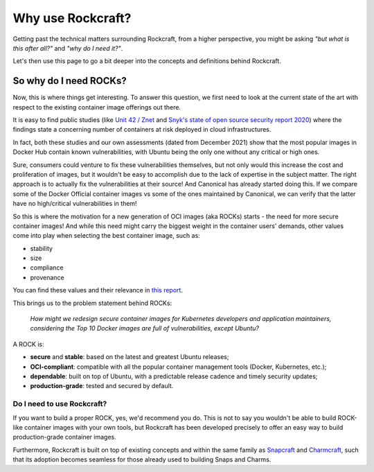 .. _why_use_rockcraft:

Why use Rockcraft?
==================

Getting past the technical matters surrounding Rockcraft, from a higher
perspective, you might be asking *"but what is this after all?"* and *"why do
I need it?"*.

Let's then use this page to go a bit deeper into the concepts and definitions
behind Rockcraft.




So why do I need ROCKs?
.......................

Now, this is where things get interesting. To answer this question, we first
need to look at the current state of the art with respect to the existing
container image offerings out there.

It is easy to find public studies (like `Unit 42 / Znet`_
and `Snyk's state of open source security report 2020`_) where the findings
state a concerning number of containers at risk deployed in cloud
infrastructures.

In fact, both these studies and our own assessments (dated from December 2021)
show that the most popular images in Docker Hub contain known vulnerabilities,
with Ubuntu being the only one without any critical or high ones.

.. image:: /_static/container-image-vulnerabilities.png
  :align: center
  :width: 95%
  :alt: Most popular container images contain known vulnerabilities

Sure, consumers could venture to fix these vulnerabilities themselves, but not
only would this increase the cost and proliferation of images, but it wouldn't
be easy to accomplish due to the lack of expertise in the subject matter. The
right approach is to actually fix the vulnerabilities at their source! And
Canonical has already started doing this. If we compare some of the Docker
Official container images vs some of the ones maintained by Canonical, we can
verify that the latter have no high/critical vulnerabilities in them!

.. image:: /_static/canonical-images-vulnerabilities.png
  :align: center
  :width: 95%
  :alt: vulnerabilities in Official vs Canonical-maintained OCI images

So this is where the motivation for a new generation of OCI images (aka ROCKs)
starts - the need for more secure container images! And while this need might
carry the biggest weight in the container users' demands, other values come into
play when selecting the best container image, such as:

* stability
* size
* compliance
* provenance

You can find these values and their relevance in `this report`_.

This brings us to the problem statement behind ROCKs:

    *How might we redesign secure container images \
    for Kubernetes developers and application maintainers, \
    considering the Top 10 Docker images \
    are full of vulnerabilities, except Ubuntu?*

A ROCK is:

* **secure** and **stable**: based on the latest and greatest Ubuntu releases;
* **OCI-compliant**: compatible with all the popular container management tools
  (Docker, Kubernetes, etc.);
* **dependable**: built on top of Ubuntu, with a predictable release cadence and
  timely security updates;
* **production-grade**: tested and secured by default.


Do I need to use Rockcraft?
---------------------------

If you want to build a proper ROCK, yes, we'd recommend you do. This is not to
say you wouldn't be able to build ROCK-like container images with your own
tools, but Rockcraft has been developed precisely to offer an easy way to build
production-grade container images.

Furthermore, Rockcraft is built on top of existing concepts and within the same
family as `Snapcraft <https://snapcraft.io/docs/snapcraft-overview>`_ and
`Charmcraft <https://juju.is/docs/sdk/charmcraft-cli-commands>`_, such that its
adoption becomes seamless for those already used to building Snaps and Charms.


.. _Unit 42 / Znet: https://www.zdnet.com/article/96-of-third-party-container-applications-deployed-in-cloud-infrastructure-contain-known-vulnerabilities-unit-42/
.. _Snyk's state of open source security report 2020: https://snyk.io/blog/10-docker-image-security-best-practices/
.. _this report: https://juju.is/cloud-native-kubernetes-usage-report-2021#selection-criteria-for-container-images
